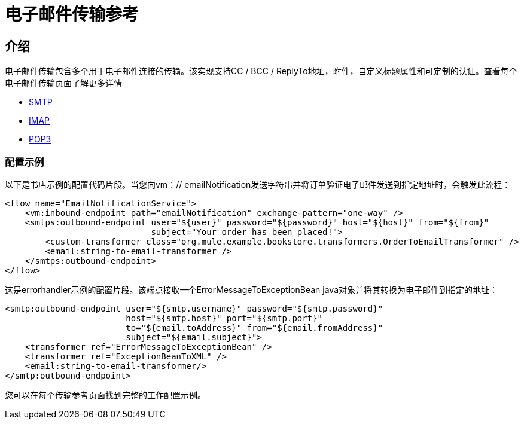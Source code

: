 = 电子邮件传输参考

== 介绍

电子邮件传输包含多个用于电子邮件连接的传输。该实现支持CC / BCC / ReplyTo地址，附件，自定义标题属性和可定制的认证。查看每个电子邮件传输页面了解更多详情

*  link:/mule-user-guide/v/3.2/smtp-transport-reference[SMTP]
*  link:/mule-user-guide/v/3.2/imap-transport-reference[IMAP]
*  link:/mule-user-guide/v/3.2/pop3-transport-reference[POP3]

=== 配置示例

以下是书店示例的配置代码片段。当您向vm：// emailNotification发送字符串并将订单验证电子邮件发送到指定地址时，会触发此流程：

[source, xml, linenums]
----
<flow name="EmailNotificationService">
    <vm:inbound-endpoint path="emailNotification" exchange-pattern="one-way" />
    <smtps:outbound-endpoint user="${user}" password="${password}" host="${host}" from="${from}"
                             subject="Your order has been placed!">
        <custom-transformer class="org.mule.example.bookstore.transformers.OrderToEmailTransformer" />
        <email:string-to-email-transformer />
    </smtps:outbound-endpoint>
</flow>
----

这是errorhandler示例的配置片段。该端点接收一个ErrorMessageToExceptionBean java对象并将其转换为电子邮件到指定的地址：

[source, xml, linenums]
----
<smtp:outbound-endpoint user="${smtp.username}" password="${smtp.password}"
                        host="${smtp.host}" port="${smtp.port}"
                        to="${email.toAddress}" from="${email.fromAddress}"
                        subject="${email.subject}">
    <transformer ref="ErrorMessageToExceptionBean" />
    <transformer ref="ExceptionBeanToXML" />
    <email:string-to-email-transformer/>
</smtp:outbound-endpoint>
----

您可以在每个传输参考页面找到完整的工作配置示例。
